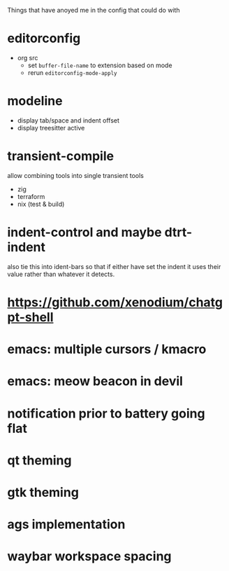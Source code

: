 Things that have anoyed me in the config that could do with
* editorconfig
- org src
  - set =buffer-file-name= to extension based on mode
  - rerun ~editorconfig-mode-apply~
* modeline
- display tab/space and indent offset
- display treesitter active
* transient-compile
allow combining tools into single transient
tools
- zig
- terraform
- nix (test & build)
* indent-control and maybe dtrt-indent
also tie this into ident-bars so that if either have set the indent it uses their value rather than whatever it detects.
* https://github.com/xenodium/chatgpt-shell
* emacs: multiple cursors / kmacro
* emacs: meow beacon in devil
* notification prior to battery going flat
* qt theming
* gtk theming
* ags implementation
* waybar workspace spacing
